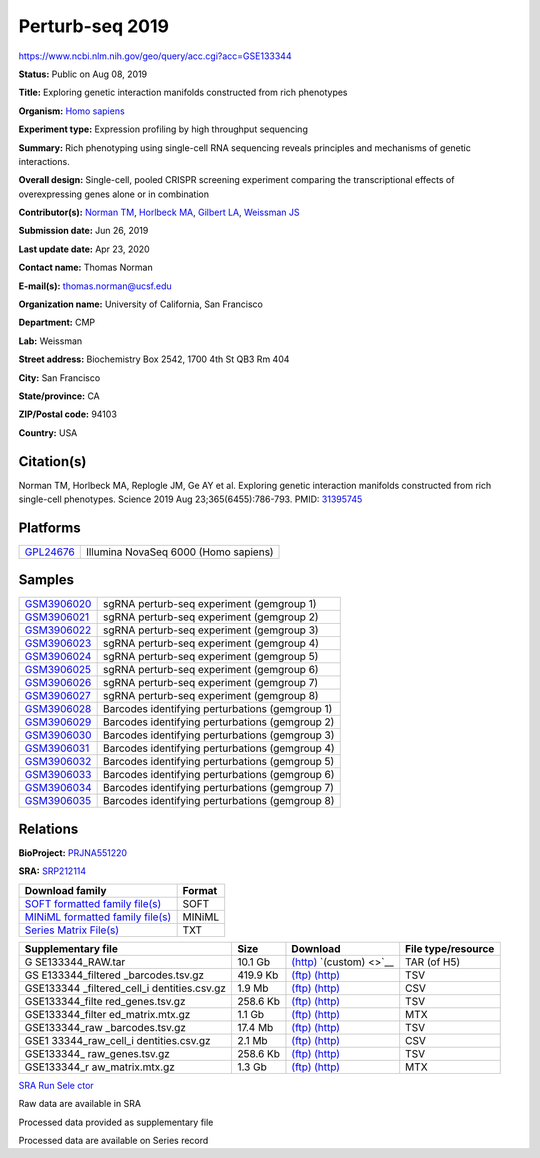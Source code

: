 ################
Perturb-seq 2019
################

`<https://www.ncbi.nlm.nih.gov/geo/query/acc.cgi?acc=GSE133344>`_

**Status:** Public on Aug 08, 2019

**Title:** Exploring genetic interaction manifolds constructed from rich
phenotypes

**Organism:** `Homo sapiens </Taxonomy/Browser/wwwtax.cgi?mode=Info&id=9606>`__

**Experiment type:** Expression profiling by high throughput sequencing

**Summary:** Rich phenotyping using single-cell RNA sequencing reveals
principles and mechanisms of genetic interactions.
 
**Overall design:** Single-cell, pooled CRISPR screening experiment comparing
the transcriptional effects of overexpressing genes alone or in combination
 
**Contributor(s):** `Norman TM </pubmed/?term=Norman%20TM%5BAuthor%5D>`__,
`Horlbeck MA </pubmed/?term=Horlbeck%20MA%5BAuthor%5D>`__, `Gilbert LA
</pubmed/?term=Gilbert%20LA%5BAuthor%5D>`__, `Weissman JS
</pubmed/?term=Weissman%20JS%5BAuthor%5D>`__

**Submission date:** Jun 26, 2019

**Last update date:** Apr 23, 2020

**Contact name:** Thomas Norman

**E-mail(s):** thomas.norman@ucsf.edu

**Organization name:** University of California, San Francisco

**Department:** CMP

**Lab:** Weissman

**Street address:** Biochemistry Box 2542, 1700 4th St QB3 Rm 404

**City:** San Francisco

**State/province:** CA

**ZIP/Postal code:** 94103

**Country:** USA

***********
Citation(s)
***********

Norman TM, Horlbeck MA, Replogle JM, Ge AY et al. Exploring genetic interaction
manifolds constructed from rich single-cell phenotypes. Science 2019 Aug
23;365(6455):786-793.  PMID: `31395745
<https://www.ncbi.nlm.nih.gov/pubmed/31395745>`__

*********
Platforms
*********

========================================================================== ====================================
`GPL24676 <https://www.ncbi.nlm.nih.gov/geo/query/acc.cgi?acc=GPL24676>`__ Illumina NovaSeq 6000 (Homo sapiens)
========================================================================== ====================================

*******
Samples
*******

============================================================================== ===============================================
`GSM3906020 <https://www.ncbi.nlm.nih.gov/geo/query/acc.cgi?acc=GSM3906020>`__ sgRNA perturb-seq experiment (gemgroup 1)
`GSM3906021 <https://www.ncbi.nlm.nih.gov/geo/query/acc.cgi?acc=GSM3906021>`__ sgRNA perturb-seq experiment (gemgroup 2)
`GSM3906022 <https://www.ncbi.nlm.nih.gov/geo/query/acc.cgi?acc=GSM3906022>`__ sgRNA perturb-seq experiment (gemgroup 3)
`GSM3906023 <https://www.ncbi.nlm.nih.gov/geo/query/acc.cgi?acc=GSM3906023>`__ sgRNA perturb-seq experiment (gemgroup 4)
`GSM3906024 <https://www.ncbi.nlm.nih.gov/geo/query/acc.cgi?acc=GSM3906024>`__ sgRNA perturb-seq experiment (gemgroup 5)
`GSM3906025 <https://www.ncbi.nlm.nih.gov/geo/query/acc.cgi?acc=GSM3906025>`__ sgRNA perturb-seq experiment (gemgroup 6)
`GSM3906026 <https://www.ncbi.nlm.nih.gov/geo/query/acc.cgi?acc=GSM3906026>`__ sgRNA perturb-seq experiment (gemgroup 7)
`GSM3906027 <https://www.ncbi.nlm.nih.gov/geo/query/acc.cgi?acc=GSM3906027>`__ sgRNA perturb-seq experiment (gemgroup 8)
`GSM3906028 <https://www.ncbi.nlm.nih.gov/geo/query/acc.cgi?acc=GSM3906028>`__ Barcodes identifying perturbations (gemgroup 1)
`GSM3906029 <https://www.ncbi.nlm.nih.gov/geo/query/acc.cgi?acc=GSM3906029>`__ Barcodes identifying perturbations (gemgroup 2)
`GSM3906030 <https://www.ncbi.nlm.nih.gov/geo/query/acc.cgi?acc=GSM3906030>`__ Barcodes identifying perturbations (gemgroup 3)
`GSM3906031 <https://www.ncbi.nlm.nih.gov/geo/query/acc.cgi?acc=GSM3906031>`__ Barcodes identifying perturbations (gemgroup 4)
`GSM3906032 <https://www.ncbi.nlm.nih.gov/geo/query/acc.cgi?acc=GSM3906032>`__ Barcodes identifying perturbations (gemgroup 5)
`GSM3906033 <https://www.ncbi.nlm.nih.gov/geo/query/acc.cgi?acc=GSM3906033>`__ Barcodes identifying perturbations (gemgroup 6)
`GSM3906034 <https://www.ncbi.nlm.nih.gov/geo/query/acc.cgi?acc=GSM3906034>`__ Barcodes identifying perturbations (gemgroup 7)
`GSM3906035 <https://www.ncbi.nlm.nih.gov/geo/query/acc.cgi?acc=GSM3906035>`__ Barcodes identifying perturbations (gemgroup 8)
============================================================================== ===============================================

*********
Relations
*********

**BioProject:** `PRJNA551220
<https://www.ncbi.nlm.nih.gov/bioproject/PRJNA551220>`__

**SRA:** `SRP212114 <https://www.ncbi.nlm.nih.gov/sra?term=SRP212114>`__

+--------------------------------------------------------------------------+------------+
| **Download family**                                                      | **Format** |
+--------------------------------------------------------------------------+------------+
| `SOFT formatted family file(s)                                           | SOFT       |
| <https://ftp.ncbi.nlm.nih.gov/geo/series/GSE133nnn/GSE133344/soft/>`__   |            |
+--------------------------------------------------------------------------+------------+
| `MINiML formatted family file(s)                                         | MINiML     |
| <https://ftp.ncbi.nlm.nih.gov/geo/series/GSE133nnn/GSE133344/miniml/>`__ |            |
+--------------------------------------------------------------------------+------------+
| `Series Matrix File(s)                                                   | TXT        |
| <https://ftp.ncbi.nlm.nih.gov/geo/series/GSE133nnn/GSE133344/matrix/>`__ |            |
+--------------------------------------------------------------------------+------------+

+------------------+----------+------------------------------------------------------------------------------------------------------------------------------------+------------------+
| **Supplementary  | **Size** | **Download**                                                                                                                       | **File           |
| file**           |          |                                                                                                                                    | type/resource**  |
+------------------+----------+------------------------------------------------------------------------------------------------------------------------------------+------------------+
| G                | 10.1 Gb  | `(http) <https://www.ncbi.nlm.nih.gov/geo/download/?acc=GSE133344&format=file>`__ `(custom) <>`__                                  | TAR (of H5)      |
| SE133344_RAW.tar |          |                                                                                                                                    |                  |
+------------------+----------+------------------------------------------------------------------------------------------------------------------------------------+------------------+
| GS               | 419.9 Kb | `(ftp)                                                                                                                             | TSV              |
| E133344_filtered |          | <https://ftp.ncbi.nlm.nih.gov/geo/series/GSE133nnn/GSE133344/suppl/GSE133344%5Ffiltered%5Fbarcodes%2Etsv%2Egz>`__                  |                  |
| _barcodes.tsv.gz |          | `(http)                                                                                                                            |                  |
|                  |          | <https://www.ncbi.nlm.nih.gov/geo/download/?acc=GSE133344&format=file&file=GSE133344%5Ffiltered%5Fbarcodes%2Etsv%2Egz>`__          |                  |
+------------------+----------+------------------------------------------------------------------------------------------------------------------------------------+------------------+
| GSE133344        | 1.9 Mb   | `(ftp)                                                                                                                             | CSV              |
| _filtered_cell_i |          | <https://ftp.ncbi.nlm.nih.gov/geo/series/GSE133nnn/GSE133344/suppl/GSE133344%5Ffiltered%5Fcell%5Fidentities%2Ecsv%2Egz>`__         |                  |
| dentities.csv.gz |          | `(http)                                                                                                                            |                  |
|                  |          | <https://www.ncbi.nlm.nih.gov/geo/download/?acc=GSE133344&format=file&file=GSE133344%5Ffiltered%5Fcell%5Fidentities%2Ecsv%2Egz>`__ |                  |
+------------------+----------+------------------------------------------------------------------------------------------------------------------------------------+------------------+
| GSE133344_filte  | 258.6 Kb | `(ftp)                                                                                                                             | TSV              |
| red_genes.tsv.gz |          | <https://ftp.ncbi.nlm.nih.gov/geo/series/GSE133nnn/GSE133344/suppl/GSE133344%5Ffiltered%5Fgenes%2Etsv%2Egz>`__                     |                  |
|                  |          | `(http)                                                                                                                            |                  |
|                  |          | <https://www.ncbi.nlm.nih.gov/geo/download/?acc=GSE133344&format=file&file=GSE133344%5Ffiltered%5Fgenes%2Etsv%2Egz>`__             |                  |
+------------------+----------+------------------------------------------------------------------------------------------------------------------------------------+------------------+
| GSE133344_filter | 1.1 Gb   | `(ftp)                                                                                                                             | MTX              |
| ed_matrix.mtx.gz |          | <https://ftp.ncbi.nlm.nih.gov/geo/series/GSE133nnn/GSE133344/suppl/GSE133344%5Ffiltered%5Fmatrix%2Emtx%2Egz>`__                    |                  |
|                  |          | `(http)                                                                                                                            |                  |
|                  |          | <https://www.ncbi.nlm.nih.gov/geo/download/?acc=GSE133344&format=file&file=GSE133344%5Ffiltered%5Fmatrix%2Emtx%2Egz>`__            |                  |
+------------------+----------+------------------------------------------------------------------------------------------------------------------------------------+------------------+
| GSE133344_raw    | 17.4 Mb  | `(ftp)                                                                                                                             | TSV              |
| _barcodes.tsv.gz |          | <https://ftp.ncbi.nlm.nih.gov/geo/series/GSE133nnn/GSE133344/suppl/GSE133344%5Fraw%5Fbarcodes%2Etsv%2Egz>`__                       |                  |
|                  |          | `(http)                                                                                                                            |                  |
|                  |          | <https://www.ncbi.nlm.nih.gov/geo/download/?acc=GSE133344&format=file&file=GSE133344%5Fraw%5Fbarcodes%2Etsv%2Egz>`__               |                  |
+------------------+----------+------------------------------------------------------------------------------------------------------------------------------------+------------------+
| GSE1             | 2.1 Mb   | `(ftp)                                                                                                                             | CSV              |
| 33344_raw_cell_i |          | <https://ftp.ncbi.nlm.nih.gov/geo/series/GSE133nnn/GSE133344/suppl/GSE133344%5Fraw%5Fcell%5Fidentities%2Ecsv%2Egz>`__              |                  |
| dentities.csv.gz |          | `(http)                                                                                                                            |                  |
|                  |          | <https://www.ncbi.nlm.nih.gov/geo/download/?acc=GSE133344&format=file&file=GSE133344%5Fraw%5Fcell%5Fidentities%2Ecsv%2Egz>`__      |                  |
+------------------+----------+------------------------------------------------------------------------------------------------------------------------------------+------------------+
| GSE133344_       | 258.6 Kb | `(ftp)                                                                                                                             | TSV              |
| raw_genes.tsv.gz |          | <https://ftp.ncbi.nlm.nih.gov/geo/series/GSE133nnn/GSE133344/suppl/GSE133344%5Fraw%5Fgenes%2Etsv%2Egz>`__                          |                  |
|                  |          | `(http)                                                                                                                            |                  |
|                  |          | <https://www.ncbi.nlm.nih.gov/geo/download/?acc=GSE133344&format=file&file=GSE133344%5Fraw%5Fgenes%2Etsv%2Egz>`__                  |                  |
+------------------+----------+------------------------------------------------------------------------------------------------------------------------------------+------------------+
| GSE133344_r      | 1.3 Gb   | `(ftp)                                                                                                                             | MTX              |
| aw_matrix.mtx.gz |          | <https://ftp.ncbi.nlm.nih.gov/geo/series/GSE133nnn/GSE133344/suppl/GSE133344%5Fraw%5Fmatrix%2Emtx%2Egz>`__                         |                  |
|                  |          | `(http)                                                                                                                            |                  |
|                  |          | <https://www.ncbi.nlm.nih.gov/geo/download/?acc=GSE133344&format=file&file=GSE133344%5Fraw%5Fmatrix%2Emtx%2Egz>`__                 |                  |
+------------------+----------+------------------------------------------------------------------------------------------------------------------------------------+------------------+

`SRA Run Sele ctor </Traces/st udy/?acc=PRJNA55 1220>`__

Raw data are available in SRA

Processed data provided as supplementary file

Processed data are available on Series record
